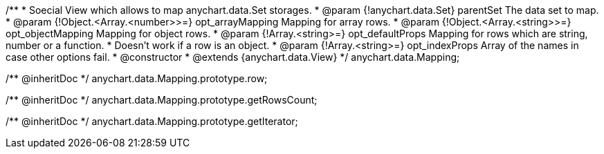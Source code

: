 /**
 * Soecial View which allows to map anychart.data.Set storages.
 * @param {!anychart.data.Set} parentSet The data set to map.
 * @param {!Object.<Array.<number>>=} opt_arrayMapping Mapping for array rows.
 * @param {!Object.<Array.<string>>=} opt_objectMapping Mapping for object rows.
 * @param {!Array.<string>=} opt_defaultProps Mapping for rows which are string, number or a function.
 *    Doesn't work if a row is an object.
 * @param {!Array.<string>=} opt_indexProps Array of the names in case other options fail.
 * @constructor
 * @extends {anychart.data.View}
 */
anychart.data.Mapping;

/** @inheritDoc */
anychart.data.Mapping.prototype.row;

/** @inheritDoc */
anychart.data.Mapping.prototype.getRowsCount;

/** @inheritDoc */
anychart.data.Mapping.prototype.getIterator;

